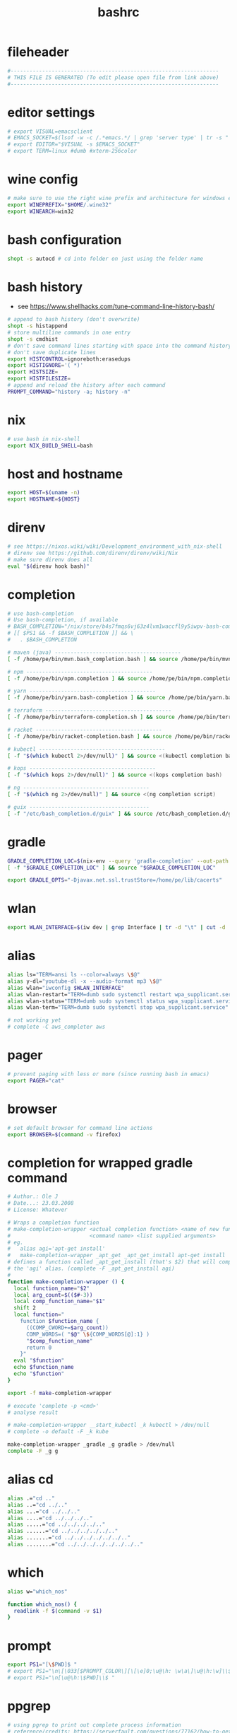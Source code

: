 #+title: bashrc
* fileheader
  #+begin_src sh :comments link :eval no :tangle ~/.bashrc
    #------------------------------------------------------------------
    # THIS FILE IS GENERATED (To edit please open file from link above)
    #------------------------------------------------------------------
  #+end_src
* editor settings
  #+begin_src sh :eval no :tangle ~/.bashrc
    # export VISUAL=emacsclient
    # EMACS_SOCKET=$(lsof -w -c /.*emacs.*/ | grep 'server type' | tr -s " " | cut -d' ' -f9)
    # export EDITOR="$VISUAL -s $EMACS_SOCKET"
    # export TERM=linux #dumb #xterm-256color
  #+end_src
* wine config
  #+begin_src sh :eval no :tangle ~/.bashrc
    # make sure to use the right wine prefix and architecture for windows emulation
    export WINEPREFIX="$HOME/.wine32"
    export WINEARCH=win32
  #+end_src
* bash configuration
  #+begin_src sh :eval no :tangle ~/.bashrc
    shopt -s autocd # cd into folder on just using the folder name
  #+end_src
* bash history
  - see https://www.shellhacks.com/tune-command-line-history-bash/
  #+begin_src sh :eval no :tangle ~/.bashrc
    # append to bash history (don't overwrite)
    shopt -s histappend
    # store multiline commands in one entry
    shopt -s cmdhist
    # don't save command lines starting with space into the command history file (only bash)
    # don't save duplicate lines
    export HISTCONTROL=ignoreboth:erasedups
    export HISTIGNORE='( *)'
    export HISTSIZE=
    export HISTFILESIZE=
    # append and reload the history after each command
    PROMPT_COMMAND="history -a; history -n"
  #+end_src
* nix
  #+begin_src sh :eval no :tangle ~/.bashrc
    # use bash in nix-shell
    export NIX_BUILD_SHELL=bash
  #+end_src
* host and hostname
  #+begin_src sh :eval no :tangle ~/.bashrc
    export HOST=$(uname -n)
    export HOSTNAME=${HOST}
  #+end_src
* direnv
  #+begin_src sh :eval no :tangle ~/.bashrc
    # see https://nixos.wiki/wiki/Development_environment_with_nix-shell
    # direnv see https://github.com/direnv/direnv/wiki/Nix
    # make sure direnv does all
    eval "$(direnv hook bash)"
  #+end_src
* completion
  #+begin_src sh :eval no :tangle ~/.bashrc
    # use bash-completion
    # Use bash-completion, if available
    # BASH_COMPLETION="/nix/store/b4s7fmqs6vj63z4lvm1waccfl9y5iwpv-bash-completion-2.8/share/bash-completion/bash_completion"
    # [[ $PS1 && -f $BASH_COMPLETION ]] && \
    #   . $BASH_COMPLETION

    # maven (java) ----------------------------------------
    [ -f /home/pe/bin/mvn.bash_completion.bash ] && source /home/pe/bin/mvn.bash_completion.bash

    # npm ----------------------------------------
    [ -f /home/pe/bin/npm.completion ] && source /home/pe/bin/npm.completion

    # yarn ----------------------------------------
    [ -f /home/pe/bin/yarn.bash-completion ] && source /home/pe/bin/yarn.bash-completion

    # terraform ----------------------------------------
    [ -f /home/pe/bin/terraform-completion.sh ] && source /home/pe/bin/terraform-completion.sh

    # racket ----------------------------------------
    [ -f /home/pe/bin/racket-completion.bash ] && source /home/pe/bin/racket-completion.bash

    # kubectl ----------------------------------------
    [ -f "$(which kubectl 2>/dev/null)" ] && source <(kubectl completion bash)

    # kops ----------------------------------------
    [ -f "$(which kops 2>/dev/null)" ] && source <(kops completion bash)

    # ng ----------------------------------------
    [ -f "$(which ng 2>/dev/null)" ] && source <(ng completion script)

    # guix --------------------------------------
    [ -f "/etc/bash_completion.d/guix" ] && source /etc/bash_completion.d/guix
  #+end_src
* gradle
  #+begin_src sh :eval no :tangle ~/.bashrc
    GRADLE_COMPLETION_LOC=$(nix-env --query 'gradle-completion' --out-path | awk '{ print $2; }')/share/bash-completion/completions/gradle
    [ -f "$GRADLE_COMPLETION_LOC" ] && source "$GRADLE_COMPLETION_LOC"

    export GRADLE_OPTS="-Djavax.net.ssl.trustStore=/home/pe/lib/cacerts"
  #+end_src
* wlan
  #+begin_src sh :eval no :tangle ~/.bashrc
    export WLAN_INTERFACE=$(iw dev | grep Interface | tr -d "\t" | cut -d ' ' -f2)
  #+end_src
* alias
  #+begin_src sh :eval no :tangle ~/.bashrc
    alias ls="TERM=ansi ls --color=always \$@"
    alias y-dl="youtube-dl -x --audio-format mp3 \$@"
    alias wlan="iwconfig $WLAN_INTERFACE"
    alias wlan-restart="TERM=dumb sudo systemctl restart wpa_supplicant.service"
    alias wlan-status="TERM=dumb sudo systemctl status wpa_supplicant.service -l"
    alias wlan-term="TERM=dumb sudo systemctl stop wpa_supplicant.service"

    # not working yet
    # complete -C aws_completer aws
  #+end_src
* pager
  #+begin_src sh :eval no :tangle ~/.bashrc
    # prevent paging with less or more (since running bash in emacs)
    export PAGER="cat"
  #+end_src
* browser
  #+begin_src sh :eval no :tangle ~/.bashrc
    # set default browser for command line actions
    export BROWSER=$(command -v firefox)
  #+end_src
* completion for wrapped gradle command
  #+begin_src sh :eval no :tangle ~/.bashrc
    # Author.: Ole J
    # Date...: 23.03.2008
    # License: Whatever

    # Wraps a completion function
    # make-completion-wrapper <actual completion function> <name of new func.>
    #                         <command name> <list supplied arguments>
    # eg.
    # 	alias agi='apt-get install'
    # 	make-completion-wrapper _apt_get _apt_get_install apt-get install
    # defines a function called _apt_get_install (that's $2) that will complete
    # the 'agi' alias. (complete -F _apt_get_install agi)
    #
    function make-completion-wrapper () {
      local function_name="$2"
      local arg_count=$(($#-3))
      local comp_function_name="$1"
      shift 2
      local function="
        function $function_name {
          ((COMP_CWORD+=$arg_count))
          COMP_WORDS=( "$@" \${COMP_WORDS[@]:1} )
          "$comp_function_name"
          return 0
        }"
      eval "$function"
      echo $function_name
      echo "$function"
    }

    export -f make-completion-wrapper

    # execute 'complete -p <cmd>'
    # analyse result

    # make-completion-wrapper __start_kubectl _k kubectl > /dev/null
    # complete -o default -F _k kube

    make-completion-wrapper _gradle _g gradle > /dev/null
    complete -F _g g
  #+end_src
* alias cd
  #+begin_src sh :eval no :tangle ~/.bashrc
    alias .="cd .."
    alias ..="cd ../.."
    alias ...="cd ../../.."
    alias ....="cd ../../../.."
    alias .....="cd ../../../../.."
    alias ......="cd ../../../../../.."
    alias .......="cd ../../../../../../.."
    alias ........="cd ../../../../../../../.."
  #+end_src
* which
  #+begin_src sh :eval no :tangle ~/.bashrc
    alias w="which_nos"

    function which_nos() {
      readlink -f $(command -v $1)
    }
  #+end_src
* prompt
  #+begin_src sh :eval no :tangle ~/.bashrc
    export PS1="[\$PWD]$ "
    # export PS1="\n\[\033[$PROMPT_COLOR\][\[\e]0;\u@\h: \w\a\]\u@\h:\w]\\$\[\033[0m\] "
    # export PS1="\n[\u@\h:\$PWD]\\$ "
  #+end_src
* ppgrep
  #+begin_src sh :eval no :tangle ~/.bashrc
    # using pgrep to print out complete process information
    # reference/credits: https://serverfault.com/questions/77162/how-to-get-pgrep-to-display-full-process-info
    function ppgrep() { pgrep "$@" | xargs --no-run-if-empty ps -aux fp; }
  #+end_src
